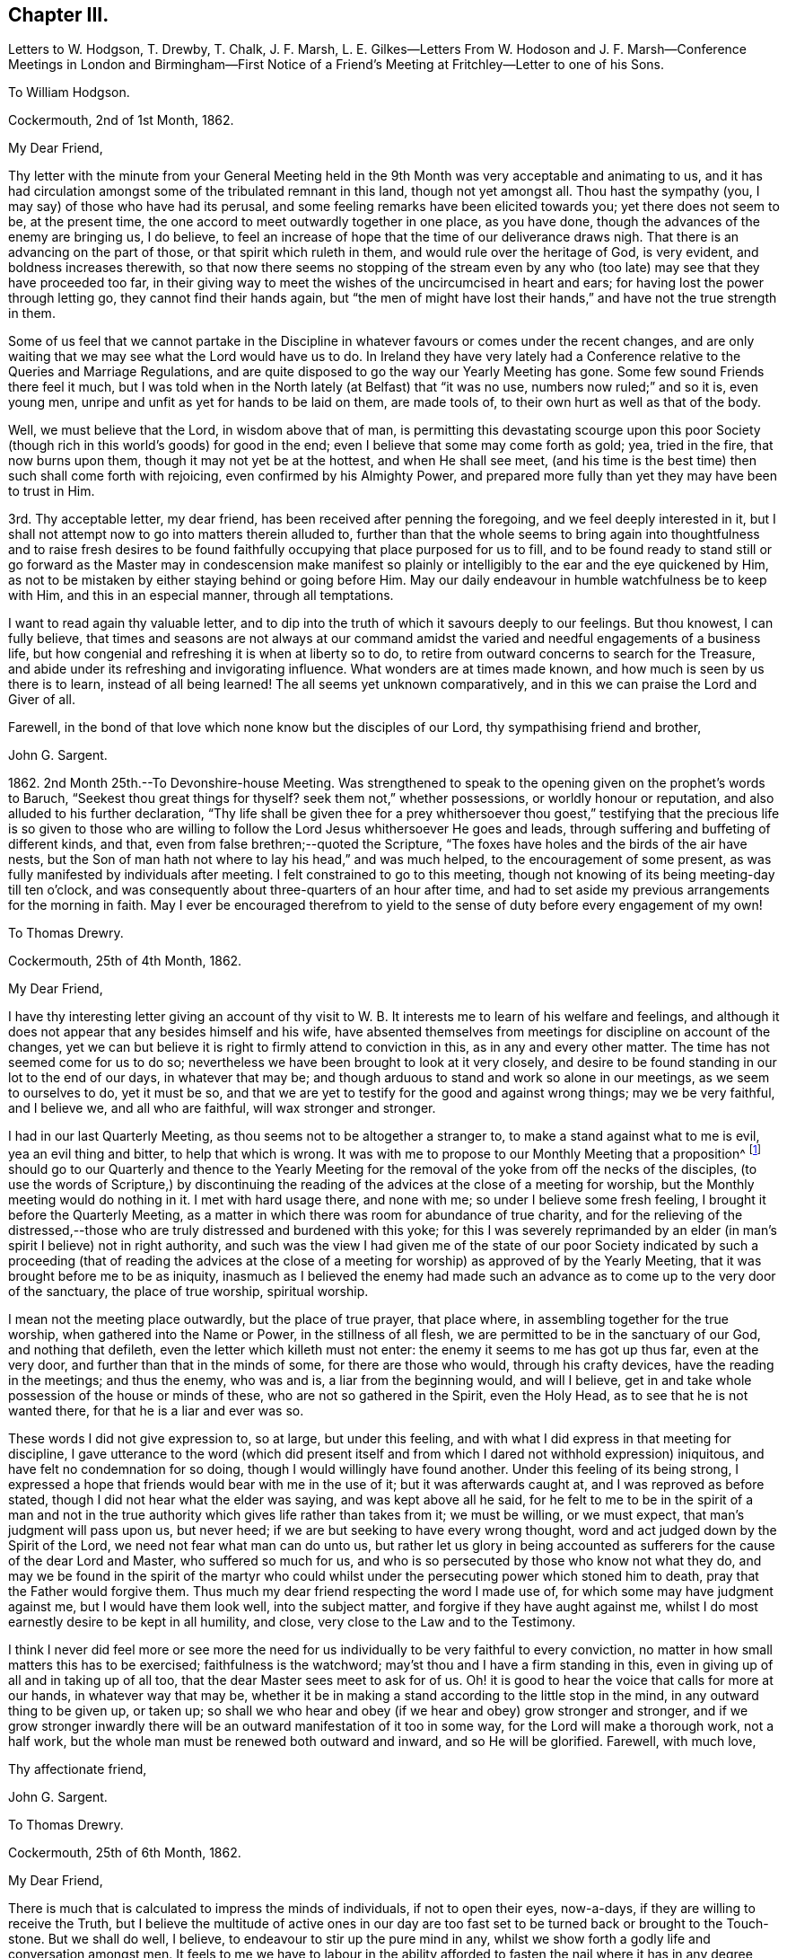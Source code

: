 == Chapter III.

Letters to W. Hodgson, T. Drewby, T. Chalk, J. F. Marsh,
L+++.+++ E. Gilkes--Letters From W. Hodoson and J. F. Marsh--Conference
Meetings in London and Birmingham--First Notice of a Friend`'s
Meeting at Fritchley--Letter to one of his Sons.

To William Hodgson.

Cockermouth, 2nd of 1st Month, 1862.

My Dear Friend,

Thy letter with the minute from your General Meeting held
in the 9th Month was very acceptable and animating to us,
and it has had circulation amongst some of the tribulated remnant in this land,
though not yet amongst all.
Thou hast the sympathy (you, I may say) of those who have had its perusal,
and some feeling remarks have been elicited towards you; yet there does not seem to be,
at the present time, the one accord to meet outwardly together in one place,
as you have done, though the advances of the enemy are bringing us, I do believe,
to feel an increase of hope that the time of our deliverance draws nigh.
That there is an advancing on the part of those, or that spirit which ruleth in them,
and would rule over the heritage of God, is very evident,
and boldness increases therewith,
so that now there seems no stopping of the stream even by any who
(too late) may see that they have proceeded too far,
in their giving way to meet the wishes of the uncircumcised in heart and ears;
for having lost the power through letting go, they cannot find their hands again,
but "`the men of might have lost their hands,`" and have not the true strength in them.

Some of us feel that we cannot partake in the Discipline
in whatever favours or comes under the recent changes,
and are only waiting that we may see what the Lord would have us to do.
In Ireland they have very lately had a Conference
relative to the Queries and Marriage Regulations,
and are quite disposed to go the way our Yearly Meeting has gone.
Some few sound Friends there feel it much,
but I was told when in the North lately (at Belfast) that "`it was no use,
numbers now ruled;`" and so it is, even young men,
unripe and unfit as yet for hands to be laid on them, are made tools of,
to their own hurt as well as that of the body.

Well, we must believe that the Lord, in wisdom above that of man,
is permitting this devastating scourge upon this poor Society
(though rich in this world`'s goods) for good in the end;
even I believe that some may come forth as gold; yea, tried in the fire,
that now burns upon them, though it may not yet be at the hottest,
and when He shall see meet,
(and his time is the best time) then such shall come forth with rejoicing,
even confirmed by his Almighty Power,
and prepared more fully than yet they may have been to trust in Him.

3rd. Thy acceptable letter, my dear friend,
has been received after penning the foregoing, and we feel deeply interested in it,
but I shall not attempt now to go into matters therein alluded to,
further than that the whole seems to bring again into thoughtfulness and to raise fresh
desires to be found faithfully occupying that place purposed for us to fill,
and to be found ready to stand still or go forward as the Master may in condescension
make manifest so plainly or intelligibly to the ear and the eye quickened by Him,
as not to be mistaken by either staying behind or going before Him.
May our daily endeavour in humble watchfulness be to keep with Him,
and this in an especial manner, through all temptations.

I want to read again thy valuable letter,
and to dip into the truth of which it savours deeply to our feelings.
But thou knowest, I can fully believe,
that times and seasons are not always at our command amidst
the varied and needful engagements of a business life,
but how congenial and refreshing it is when at liberty so to do,
to retire from outward concerns to search for the Treasure,
and abide under its refreshing and invigorating influence.
What wonders are at times made known, and how much is seen by us there is to learn,
instead of all being learned!
The all seems yet unknown comparatively,
and in this we can praise the Lord and Giver of all.

Farewell, in the bond of that love which none know but the disciples of our Lord,
thy sympathising friend and brother,

John G. Sargent.

1862+++.+++ 2nd Month 25th.--To Devonshire-house Meeting.
Was strengthened to speak to the opening given on the prophet`'s words to Baruch,
"`Seekest thou great things for thyself?
seek them not,`" whether possessions, or worldly honour or reputation,
and also alluded to his further declaration,
"`Thy life shall be given thee for a prey whithersoever thou goest,`"
testifying that the precious life is so given to those who are
willing to follow the Lord Jesus whithersoever He goes and leads,
through suffering and buffeting of different kinds, and that,
even from false brethren;--quoted the Scripture,
"`The foxes have holes and the birds of the air have nests,
but the Son of man hath not where to lay his head,`" and was much helped,
to the encouragement of some present,
as was fully manifested by individuals after meeting.
I felt constrained to go to this meeting,
though not knowing of its being meeting-day till ten o`'clock,
and was consequently about three-quarters of an hour after time,
and had to set aside my previous arrangements for the morning in faith.
May I ever be encouraged therefrom to yield to the
sense of duty before every engagement of my own!

To Thomas Drewry.

Cockermouth, 25th of 4th Month, 1862.

My Dear Friend,

I have thy interesting letter giving an account of thy visit
to W. B. It interests me to learn of his welfare and feelings,
and although it does not appear that any besides himself and his wife,
have absented themselves from meetings for discipline on account of the changes,
yet we can but believe it is right to firmly attend to conviction in this,
as in any and every other matter.
The time has not seemed come for us to do so;
nevertheless we have been brought to look at it very closely,
and desire to be found standing in our lot to the end of our days,
in whatever that may be; and though arduous to stand and work so alone in our meetings,
as we seem to ourselves to do, yet it must be so,
and that we are yet to testify for the good and against wrong things;
may we be very faithful, and I believe we, and all who are faithful,
will wax stronger and stronger.

I had in our last Quarterly Meeting, as thou seems not to be altogether a stranger to,
to make a stand against what to me is evil, yea an evil thing and bitter,
to help that which is wrong.
It was with me to propose to our Monthly Meeting that a proposition^
footnote:[This is a mode prescribed by the discipline of
the Society to initiate and promote alterations in the rules,
to establish new rules or other desirable changes,
which when proposed to and adopted by a Monthly and afterwards by a Quarterly
Meeting are brought in due course before the Society`'s Annual Meeting,
to be considered and accepted, rejected or modified as the case may be.]
should go to our Quarterly and thence to the Yearly Meeting for
the removal of the yoke from off the necks of the disciples,
(to use the words of Scripture,) by discontinuing the reading
of the advices at the close of a meeting for worship,
but the Monthly meeting would do nothing in it.
I met with hard usage there, and none with me; so under I believe some fresh feeling,
I brought it before the Quarterly Meeting,
as a matter in which there was room for abundance of true charity,
and for the relieving of the distressed,--those who
are truly distressed and burdened with this yoke;
for this I was severely reprimanded by an elder (in
man`'s spirit I believe) not in right authority,
and such was the view I had given me of the state of our poor Society
indicated by such a proceeding (that of reading the advices at the close
of a meeting for worship) as approved of by the Yearly Meeting,
that it was brought before me to be as iniquity,
inasmuch as I believed the enemy had made such an
advance as to come up to the very door of the sanctuary,
the place of true worship, spiritual worship.

I mean not the meeting place outwardly, but the place of true prayer, that place where,
in assembling together for the true worship, when gathered into the Name or Power,
in the stillness of all flesh, we are permitted to be in the sanctuary of our God,
and nothing that defileth, even the letter which killeth must not enter:
the enemy it seems to me has got up thus far, even at the very door,
and further than that in the minds of some, for there are those who would,
through his crafty devices, have the reading in the meetings; and thus the enemy,
who was and is, a liar from the beginning would, and will I believe,
get in and take whole possession of the house or minds of these,
who are not so gathered in the Spirit, even the Holy Head,
as to see that he is not wanted there, for that he is a liar and ever was so.

These words I did not give expression to, so at large, but under this feeling,
and with what I did express in that meeting for discipline,
I gave utterance to the word (which did present itself and
from which I dared not withhold expression) iniquitous,
and have felt no condemnation for so doing, though I would willingly have found another.
Under this feeling of its being strong,
I expressed a hope that friends would bear with me in the use of it;
but it was afterwards caught at, and I was reproved as before stated,
though I did not hear what the elder was saying, and was kept above all he said,
for he felt to me to be in the spirit of a man and not in the true
authority which gives life rather than takes from it;
we must be willing, or we must expect, that man`'s judgment will pass upon us,
but never heed; if we are but seeking to have every wrong thought,
word and act judged down by the Spirit of the Lord,
we need not fear what man can do unto us,
but rather let us glory in being accounted as sufferers
for the cause of the dear Lord and Master,
who suffered so much for us, and who is so persecuted by those who know not what they do,
and may we be found in the spirit of the martyr who could
whilst under the persecuting power which stoned him to death,
pray that the Father would forgive them.
Thus much my dear friend respecting the word I made use of,
for which some may have judgment against me, but I would have them look well,
into the subject matter, and forgive if they have aught against me,
whilst I do most earnestly desire to be kept in all humility, and close,
very close to the Law and to the Testimony.

I think I never did feel more or see more the need for us
individually to be very faithful to every conviction,
no matter in how small matters this has to be exercised; faithfulness is the watchword;
may`'st thou and I have a firm standing in this,
even in giving up of all and in taking up of all too,
that the dear Master sees meet to ask for of us.
Oh! it is good to hear the voice that calls for more at our hands,
in whatever way that may be,
whether it be in making a stand according to the little stop in the mind,
in any outward thing to be given up, or taken up;
so shall we who hear and obey (if we hear and obey) grow stronger and stronger,
and if we grow stronger inwardly there will be an
outward manifestation of it too in some way,
for the Lord will make a thorough work, not a half work,
but the whole man must be renewed both outward and inward, and so He will be glorified.
Farewell, with much love,

Thy affectionate friend,

John G. Sargent.

To Thomas Drewry.

Cockermouth, 25th of 6th Month, 1862.

My Dear Friend,

There is much that is calculated to impress the minds of individuals,
if not to open their eyes, now-a-days, if they are willing to receive the Truth,
but I believe the multitude of active ones in our day are
too fast set to be turned back or brought to the Touch-stone.
But we shall do well, I believe, to endeavour to stir up the pure mind in any,
whilst we show forth a godly life and conversation amongst men.
It feels to me we have to labour in the ability afforded to fasten
the nail where it has in any degree been driven by the great Master;
then on the other hand,
it seems as though the flood would devour the good that is stirring in those tender
minds who would come over to the unchangeable Truth as the Friend holds it.
But we must, I believe,
be willing to leave the issue to Him who hath all power in Heaven and on earth.

I have been thinking and feeling about my post of agent to the
Philadelphia Friend which gives uneasiness (the paper) to some.
I would not in the least degree put a stumbling block in the way
of my brethren or those whose hands I desire to strengthen.
A trying time at our Quarterly Meeting yesterday.
The tabular statement of statistics it appears, is to be an annual production,
with which I have no unity.
These are the fruits of the natural will in my view,
not productive of good or life in our meetings,
and take the place of higher matter which,
owing to their not more fully coming unto or under the Power, is so much excluded,
and our meetings become tedious, and they find they must hurry through the business,
and thus we depart from the substance to the shadow.

I am thy affectionate friend,

John G. Sargent.

From W. Hodgson.

Philadelphia, 18th of 8th Month, 1862.

My Dear Friend,

In Ohio the state of things among those who have been esteemed as sound Friends,
is indeed sorrowful.
Through remaining mixed up with this dreadful fascination of the Middle Party there,
many seem to have overstayed the right time,
and now appear to be losing their strength rapidly;
so that we fear the number of those who may escape
with their lives in that part of the heritage,
may eventually be only as the gleaning of the grapes when the vintage is done.
It is sad to think of and mournful indeed to contemplate where many may be led to,
if they are not mercifully favoured to be snatched
as from the devouring fire before it be too late.

I greatly fear that some with you are in a similar danger from similar causes,
even from a fear of the consequences (in the view of poor finite
man) in a faithful discharge of duty in this day of great defection.
I begin to fear whether even any remnant of a gathered church
will be preserved amongst you on the ancient foundation,
for a time at least;
though I still believe the Lord will have a people even in that
land where He brought out our forefathers in the beginning,
to hold up his pure standard of truth and righteousness.
But it may be from the highways and hedges,
for the unfaithfulness of the children of his people.

Let me encourage thee, my dear brother,
not to flinch from a due discharge of what thou may`'st feel in the Light,
which never deceives, to be truly laid upon thee of the Lord.
For great will be the reward of those who will stand firm and upright in this evil day,
honestly concerned to do what the Master requires of them,
for the continued upholding of his pure standard before the nations,
and for the exposure of the specious attempts to
pervert the way of his unchangeable Truth.
Great is the necessity for those who have been enlightened
to see these things in their true light,
to stand faithful in their allotment,
not swerving in any degree to the right hand or to the left, from fear of,
or hope of favor from man,
but looking to the great Master alone for the renewal of strength and
ability to walk in the tribulated path which he may point out in his wisdom

The state of things in the nominal Society in your land, as in ours, is indeed awful;
and very serious will be the result to those,
who for the sake of ease or any other earthly consideration,
are willing to connive at it, and be mixed up with it,
I am at the same time well aware that it is needful for
you to know the putting forth of the Shepherd of Israel,
so that when you shall go forth,
you may sensibly know Him to go before you and sustain you.
What I am anxious for however,
is that none may be stayed by reasonings with flesh and blood, as some, nay many,
in this land have been to their great hindrance and hurt,
if not to the lasting blinding of their eyes to the way of peace and safety.

May we all seek to know more and more of obedience
to the smallest requirings of Him who is the Way,
the Truth, and the Life.

Thy friend and brother,

William Hodgson.

To T. Chalk

Cockermouth, 12th of 9th Month, 1862.

Dear Uncle,

The visiting of this and other parts, by Committees appointed by the Yearly Meeting,
we feel to be at this time a very serious undertaking,
attaching no light responsibility to those that have appointed,
as well as to those thus moving about under the appointments;
and in the consideration of so important a step the query arises in my mind,
"`By whom shall Jacob arise, for he is small?`"
Surely by no other can it be but by the mighty power of God, and truly we do know that,
however small and despised in this day of extolling of the intellect, and of much doing,
+++[+++the true Seed may be], the God of Jacob is able of the stones even,
of this or any other people, to raise up children unto Abraham.

And how does my soul desire that He may be pleased to confound the wisdom
of the wise and to bring to nought the things which are,
(in their sight) and that his name or power may alone be exalted!
But alas! how far off this does appear,
inasmuch as weakness instead of strength does so prevail--and
the people will have it so--even the multitude of counsellors,
from whom we ought to expect and look for better things--surely such cannot profit
the people if they have weakened themselves by thus lowering the standard;
until at least, they humble themselves and show to the people that they have erred;
then they may be able, by faithfully abiding under the chastisement of repentance,
as they strengthen themselves in the God of Jacob, to say,
"`Come up hither and come to us, and we will do you good.`"

But this state, if I mistake not in my feeling, has yet to be arrived at,
and therefore I would say,
no committees should have come forth at the present time from the Yearly Meeting,
for the reason that it is not in qualification for such a work.
Would that it were otherwise! that those appointed were prepared to say where they go,
we have erred, having departed from Him who was our Strength and our Lawgiver;
then we and others of the little ones who tremble for the Ark,
would hail the coming of such amongst us;
but under present circumstances and the existence of the wide-spreading evil,
we cannot,--but are pained (inwardly) at the sound of your footsteps.
This is my feeling as regards the Committee,
not applicable as regards thy and Aunt`'s visit to us,
whom we shall be pleased to see socially.

I remain, with our united love, thy affectionate nephew,

John G. Sargent.

9th Month 29th.--I left home on my way south for Chesterfield.

10th Month 1st.--Went with W. Bingham to the Monthly Meeting at Furnace;
was strengthened to say that "`the Lord`'s hand is not shortened that it cannot save,
nor his ear grown heavy that it cannot hear,`" and that
"`a double-minded man is unstable in all his ways.`"

17th.--In London.
This day was held a meeting,
by appointment of Friends who are feeling the backslidden state of our Society
from the ancient ways--the way of the Truth--the good old testimonies for Truth,
yet ever new,--being let fall by very many amongst us,
and "`Who is sufficient for these things?`"
The Lord alone can be our helper.

Seventeen met at Joseph Armfield`'s,
and endeavouring to turn our tribulated minds and spirits unto the Lord,
we were favoured together, I believe, with His owning Presence.
For years past it had much rested with me and others also,
that it would be well for Friends feeling the state of things
amongst us--the oppression of the wrong spirit at work,
to meet together and seek for best help to be strengthened
together in the good and right way of the Lord,
and for a little of the true confirming together which is by his Holy Spirit,
and that we might have a Conference together upon that which so affects our life,
and by reason of which we go greatly bowed down, some of us.

This we had, and were refreshed and animated together I believe,
to hold on our way in the unchangeable and ever blessed
Truth--minding the pointings of Truth,
and to be always faithful in meetings for Discipline
to testify for the Truth and against error,
as ability may be afforded us, in no way compromising with unsoundness.
We parted after two sittings, the first being a meeting for worship, with the prospect,
if so permitted, of meeting again early in the third month of next year.

To William Hodgson.

Cockermouth, 13th of 11th Month, 1862.

My Dear Friend,

Thy letter has been received, and as usual thy hand-writing is always acceptable,
conveying, as thy letters do, so much that is refreshing and confirming in the life,
that precious life which is substance.
We want substance out of the Heavenly Treasury.
My dear wife wrote to thee rather lately and informed
thee of our meeting in London on the 17th ult.,
brought together, I do verily trust, in more than man`'s appointment,
by Him who cares for his sheep and regards their sighs and groans
under their bondage and their desires to be found by Him serving
Him only who is worthy forever to be exalted above all.
There are many strange gods in our day,
many graven images unto which men are found to bow down themselves,
in worshipping them and regarding them as God,
and we that see and know these things are borne down in great measure under them,
nevertheless we cry, Lord save us, spare thy people; and, glory to God,
we can sometimes look up and bless His holy name.

With regard to the manner of calling this meeting,
our friends Daniel Pickard and Thomas Drewry came together
to us about the time of our last Quarterly Meeting.
It was when under our roof that the matter of Friends meeting together
according to my previous concern a few years back was brought before us,
and we concurred that it would be well for Friends to meet,
such as might feel drawn to such a meeting,
and we ventured to look forwards to some time in this month,
to be looked further at after I had seen W. B.,
and it was with me to see him by the way of my business journey then happening South.
This friend has discontinued attending meetings for discipline.
Accordingly I went direct to his house,
and my mind was much turned to the holding of such a meeting,
but we fixed no time together.

W+++.+++ B. told me if I would write to him on my way homewards
through London he would meet me there.
When in London and talking over the subject with Joseph Armfield,
we both thought it would be best for such a meeting
to be held in London rather than elsewhere,
for the first meeting, and there seemed to be strength enough with us to look to a day,
the 17th of last month, when I thought I could look to being again in London,
so left it with him to write to Friends and suggest the thing,
and to bring it about if way opened for it;
and on my return to London from France on the 16th,
I found arrangements were made for the meeting next morning at
eleven o`'clock at Joseph`'s and we sat down seventeen in number;
there would have been more it seemed had it not been for a misunderstanding
that women friends were not expected to attend.
Perhaps T. Drewry will have given thee an account of the meeting.
We met at eleven, and sat perhaps two hours and a half,
and afterwards entered a little into one or two matters but found
it best to adjourn and met again at 3.30 p.m. I think it was nearly
seven o`'clock before we separated as a Conference.

The subject of attending meetings for discipline as now constituted came first
before us and it seemed the prevailing view that it would be best to attend them.
My own had been the contrary,
but the hope of our assembling from time to time in the capacity then met,
led to look at it hopefully that if right to absent ourselves
from such the way would be made clear to us.
It was seen that we could not uncompromisingly accept of
the appointment of representative to any of the meetings,
and that it would require watchfulness in the meetings how we took any part,
but that whilst attending we must look to our duty as may be manifested at the time,
whether it be to testify for the truth or against error.

The retrospect remains peacefully on my mind,
and with such as I have had communication with since,
and I do trust we may be strengthened as to the future and
enabled clearly to distinguish between thing and thing.
I notice the desire thou feelest that we may be strengthened
before it is too late to do the work of our day,
according to the Divine will; this is truly our desire, and that nothing may hinder us,
neither the fear of man nor any other hindering thing,
for many are the snares set for man`'s detention from the full work designed,
as well as sometimes to forward his overstepping the mark,
and for this perhaps the snare is as great as the other.

The desire, my dear brother,
whilst writing opens afresh in my heart that we may ever
be found walking together and worthy to walk with the Lamb,
for truly my heart feels very near thee, as it were in the closest of bonds,
feeling that thou hast chosen the Lord for thy portion
and I do desire ever to be found doing the same.
I trust that in the important matter which has just lately been
entered upon (I refer to our meeting on the 17th ult,) the step
has been taken when the way opened rightly for it.

If we have but moved with the Light of the glorious day, all is well so far;
and now it remains that there be no standing still,
but that as the Light moves we also move, and as the cloud rests, we also rest.
May this be our favoured portion of experience.
It is not for ourselves only that we desire an establishment in the Truth,
but that our dear children also may after us have to look back
upon our paths and see that the God of Israel was with us,
and that they may, by the blessing upon our examples,
be increasingly willing to tread in our steps.

Thy sympathising friend and brother,

J+++.+++ G. Sargent.

From J. F. Marsh.

Croydon, 3rd of 11th Month, 1862.

My Beloved Friend,

Although in taking the pen it may not be needful to write much,
yet feeling thee brought near in affectionate remembrance
I may perhaps venture on a little,
and whilst thinking on thee, my precious friend and brother,
I am reminded of that sweet portion in Ps. 24,
"`who shall ascend into the hill of the Lord?
or who shall stand in his holy place?
He that hath clean hands and a pure heart;
who hath not lifted up his soul unto vanity,`" etc., and again in Ps. 15,
is described a citizen of Zion, "`Lord who shall abide in thy tabernacle?
who shall dwell in thy holy hill?
He that walketh uprightly, and worketh righteousness,
and speaketh the truth in his heart,`" etc.
And how precious are those words of our dear Redeemer,
"`Blessed are the pure in heart for they shall see God!`"

Well, in thus quoting it may be seen that I am writing to one who knows and feels the truth,
that "`without holiness no man shall see the Lord,`" to one whose
heart has been sweetly visited by the Day-spring from on high,
and in the day of the Lord`'s power sought to be dedicated to his work and service,
yea a willingness having been wrought to follow on to know
him in all the ways of his leadings and requirings,
and in proportion as obedience has kept pace with knowledge,
peace in thy soul has been as a river, realizing in thy experience that Scripture,
"`Then shall we know if we follow on to know the Lord;
his going forth is prepared as the morning; and he shall come unto us as the rain,
as the latter and former rain unto the earth.`"

Yes, hast thou not known my brother, His going, putting and leading forth,
prepared for thee as the morning, and his coming again and again unto thee,
cheering thy soul with the sweet incomes of his love and peace,
as the latter and the former rain unto the earth?
Has not the dew of heavenly good often rested on thy spirit,
as an evidence of thy faithfulness being accepted by Him whom thy soul desires to serve,
affording thee the occasion to say, "`The right hand of the Lord doeth valiantly;
the right hand of the Lord is exalted; the right hand of the Lord doeth valiantly.`"
Then "`be strong and of good courage,`" strong in the Lord and in the power of his might

Very affectionately thy friend and brother,

John F. Marsh.

To John F. Marsh.

Cockermouth, 29th of 11th Month, 1862.

My Precious Friend And Brother,

I have felt gladdened with thy comforting letter of the third of this month,
and my mind has from time to time since turned towards thee,
with a view to sending thee if but a few lines, such as I might be enabled in reply.
The passages of Scripture, my dear friend,
which thou hast brought before me depict a pure state, a heavenly state,
that which is indeed worthy of our pressing after,
and endeavouring with holy ability to be found in.
What a favour to be found dwelling in righteousness, in the Lord our righteousness,
subject to all his laws which are written in the heart of the believer,
for it is the Lord`'s good will to keep them there; his Law is in their heart,
"`none of their steps shall slide;`" this truly must belong to the practical believer,
whilst nevertheless we do admit that He bestoweth of this Law upon all,
that they may grow up therein and thereby, and that it may increase within them,
through becoming subjects of his kingdom, through faith, in the true obedience thereof.

Ah! we do indeed know of the Lord`'s goodness, of His great mercy,
and that his compassion fails not;
how gently He has led us along! requiring no more of us than He
is both able and willing to give us the needful ability to perform
and herein we can bless and adore his holy Name,
for "`He giveth power to the weak and to them that have no might`" of their own,
"`He increaseth strength.`"
To the obedient soul,
truly does peace flow abundantly and the heart does know what it is to sing for joy.

I remain thy very affectionate friend,

John G. Sargent.

1863+++.+++ 3rd Month 5th.--Met as appointed at Leeds.
We were I trust helped together.
Eighteen in number in our first sitting, which was a meeting for worship.
We separated in peace, after holding two sittings in addition to that for worship.
Read over the old Queries of 1802, and we spoke to them as matter was furnished,
I trust I can say.

To Louisa E. Gilkes.

Cockermouth, 19th of 4th Month, 1863.

My Beloved Friend,

Words as thou knowest, are not always needed,
yet we sometimes feel that it is best not to withhold them,
whether they be words of encouragement or sympathy, and sometimes it may be of reproof.
On this occasion I feel best satisfied to offer my mite of tender
sympathy to thee as to a beloved sister in the Lord,
whom her Lord has seen meet to deprive of her nearest and dearest tie upon earth,
in infinite wisdom and mercy no doubt; for in all his ways is wisdom unfathomable by man,
and mercy,
the depth of which is only known as we are dipped by Himself into the water of purification,
and refined by the Spirit and power of regeneration.
Yes, I feel I can offer thee the hand of sympathy as that of a brother who has also
known somewhat of the chastening of the Lord though not sufficiently yet;
it does often appear for the fully humbling and breaking down of everything,
so as to render the clay unmixed and entirely fit for the moulding
of the Potter into such a vessel as He would have me to be.

Well, dear Louisa,
thou hast those who can and do sympathise with thee in this time of sore
trial--but though thou knowest not what (to the full) thy Lord doeth,
perhaps it may be said to thee,
"`thou shalt know hereafter,`" so bless the Lord in this his dispensation,
and he will have respect unto his handmaid,
and cause "`the solitary places to blossom as the rose,`" and thy
faith to be increased to the rejoicing of the soul in Him,
who is the Beloved of all that love Him.
I have ever held, since our first acquaintance (I believe I can truly say),
dear Gilbert in affectionate nearness, as a brother in the warfare,
and not the less so because we have not met much or corresponded of late.

And now may we who survive, continue our warfare, first of all daily in ourselves,
against an unwearied adversary, and next,
in the world to the subduing of the Lord`'s enemies in the power of his might;
then when our time comes we shall be prepared to say as said the Apostle,
"`I have fought a good fight, I have finished my course, I have kept the faith:
henceforth there is laid up for me a crown of righteousness, which the Lord,
the righteous Judge, shall give me at that day: and not to me only,
but unto all them also that love his appearing.`"

Believe me affectionately,

Thy friend and brother,

John G. Sargent.

To Thomas Drewry.

Dublin, 30th of 4th Month, 1863.

My Dear Friend,

I am not surprised at the impressions left after
our last meeting having grown fainter in thy mind.
We have to pant sometimes after a renewal of heavenly blessings and favours;
we must not expect them, any more than the manna kept too long,
always to abide in their freshness I apprehend.
How many lessons we have need of sometimes to remind us or arouse us to faithfulness!
This in respect to thy omission referred to by thee at your
Quarterly Meeting which caused thee some uneasiness afterwards.
Whilst at the same time I apprehend that some of that which comes
before us previous to so meeting may be taken from us,
as I have sometimes known with regard to openings which may have presented in meetings
which it might seem probable would have to be offered in the line of ministry.
But where there is uneasiness felt afterwards for an omission,
may we not believe that there ought to have been a giving up.

I am attending this Yearly Meeting believing that a small pointing thereto would,
if joined in with, yield peace.
In the two large meetings on First-day and yesterday, I was strengthened to stand,
which yielded peace afterwards.
Much has not felt required of me in meetings for discipline.
J+++.+++ Thorp and several other friends are here.
J+++.+++ T. has said much about intellect in one of the
sittings for discipline as well as in one for Worship,
and much about Scripture reading.
He hoped reading the Scripture in meetings for Worship would not yet be brought about,
or to that effect,
but he was not sure but they might be read on First-day
afternoons by getting together for that purpose,
where no meetings are held in the afternoons.

This I looked upon would be if brought about, in that respect, a beginning of sorrow.
These words presented to my mind,
and I felt best satisfied (this was whilst the state of Society was under consideration)
to say that I believed there was danger of making the Scriptures an idol,
and I hoped the reading the Scriptures would not
become a substitute for meetings for Worship.
This is the only time in these meetings that I have opened my mouth.
Great discouragement sometimes stares us in the face,
viewing what our Society now is... I had an opportunity with J.
Thorpe at the dinner table of opening my mind in the company,
way being made for it,
on the subject he brought forward in one of the sittings relating to the
introduction of the Scriptures when no afternoon meetings are held;
this I feel thankful for, as I wished to throw it off and relieve my mind.
I hoped he would recall it, which however he does not incline to do,
and thought if we had more opportunity together I might see differently.

We must be faithful and make use of any thing that
is really given us by the Father of mercies,
not hiding the candle under a bushel or under a bed,
but as prompted by Him make use of the talent or talents bestowed,
that it may turn to His praise who gave it; what an honour moreover it feels,
in any degree, to have to advocate the precious Truth in its simplicity and fulness.

I remain thy true friend,

John G. Sargent.

To William Hodgson.

Cockermouth, 17th of 5th Month, 1863.

My Dear Friend,

I have diverged from responding to the first part of thy letter,
in which thou alludest to thy own ill state of health;
thou hast been the subject of my thoughts wishing
to know how it might be faring with thee,
and I am pleased to know of thy feeling better, and hope,
if consistent with the Divine will,
that thou may`'st know an increase of bodily strength
together with times of rejoicing in thy inward man,
at the sunbeams of the everlasting Life coming in,
when the whole being can humbly rejoice and bless the Saviour.
All His ways are right, as we are sometimes enabled in our experience to testify,
and what a favour it is, to know this for ourselves!
But what searchings of heart does this knowledge sometimes bring into (a part
of the wonderful plan of redemption) to see what stands in our way,
or what there may be of the old man that has yet to be slain in us,
before the great work (though not too great for his wonder-working
power) be accomplished according to his purity,
reflecting itself thoroughly and perfectly in us to the honour and praise of His Name.

Well, my dear friend, we seem both of us to have been under (as I apprehend) discipline,
and I believe it is thy and my desire that the work be thoroughly accomplished,
that we may be vessels entirely fit for His use,
whether he be pleased to make use of us or not.
Some are for use, others he calls away.
Now to allude to our last little gathering at Leeds.
We met eighteen in number at the first sitting for worship; a dear,
tried woman Friend came from Croydon, accompanied by Luisa E. Gilkes,
under a feeling of duty,
and glad we were to have her company Richard Hall (an elder) from our quarter,
was also with us; he was the only member of the Select Meeting there,
but we have the company of two overseers of Leeds meeting,
who (one in particular) expressed much satisfaction at being with us, in much brokenness,
and hoped these meetings would be continued.
We felt it to be a favoured time (we trustfully believe
it was so.) In the afternoon it seemed well to read over,
and pause thereon for expressions if called for,
or reference in connection with changes that may have taken place,
the Queries as they stand in our book of discipline of the edition previous to 1834.

This called forth remarks which it seemed well to bring forward,
and Friends were encouraged to faithfulness in occupying with their gifts,
and to watchfulness in meetings for discipline, which they attend,
as to receiving appointments,
attending to the pointings of Truth and testifying therefor,
as well as against that which is contrary thereto.
We have felt our meeting to be strengthening,
and enabling a little to the holding up of the head and
the hands in what feels to us to be a tribulated path.

The subject of continuing to attend meetings for
discipline was again brought forward in this meeting,
and very fully and feelingly entered into, when it was the united judgment,
with the exception of one dear friend,
that the time was not come to absent ourselves therefrom.
I fully unite with thee,
that if your or our allotment is of the Lord`'s ordering and appointment,
we must not murmur at the smallness of our numbers for a time,
whether in actual separation or still mingling with those
who do not see with us but look upon us as wrong;
and let us, as thou remarks,
"`encourage a hope that in his own time He will yet
favour Zion and satisfy her poor with bread.`"
Thine seems a trying and proving position,
and no marvel that they (the committee) could not bear the Light striking at them,
and that they were glad to get away.

Our Yearly Meeting is now about commencing, I had not thought of being there,
but believe I must in a few days go up to it from (unexpectedly) feeling if it continues,
and desiring to be in my right place,
and then to occupy with whatever may be bestowed for the occasion.
But how few we are now who see (or act) alike;
it is hard work and like working against hope,
but if we are any of us enabled for any (the least) service, may we be found faithful.

I remain thy affectionate and sympathising friend,

John G. Sargent.

5th Month 22nd.--I reached London ready for attending
the second week of the Yearly Meeting.
Was much helped from day to day and favoured to obtain relief of mind in various sittings,
so that I felt the reward of peace.
The manner of transacting the discipline I believe to be more in that which is superficial
and less in the Life than it was two years back--very rapidly going through it,
having a Clerk at the table who wants depth.

At the close of the meeting a small company of Friends met at Joseph
Armfield`'s to seek together for Divine strength--those who are
bowed down with a sense of the state of our once favoured Society,
for the encouragement of one another, if so it might be,
and to see one another face to face.
In this opportunity favour was granted us in a feeling that the Master was with us.

To Thomas Drewry.

Cockermouth, 2nd of 9th Month, 1863.

My Dear Friend,

Truly we must look unto the Head, and not lean one upon another,
and this will apply to our daily walk,
minding the monitions and leadings of his Holy Spirit dependent thereon,
and upon the crumbs even which fall from time to time from his table of living provision,
of which there is enough and to spare for all his dependent little ones,
wherever scattered the world over.
May I, and all of us, my dear friend,
become more and more alive to this necessary appendage to the Christian and the Quaker,
even simple, childlike dependence upon the Head, looking for the movings of his finger,
and then obeying.

With regard to these siftings, it is not more than we might expect,
and happy it is there are those who will bear the sifting and be purified,
purified through the operation--knowing that without
watchfulness and deep and close dwelling,
they themselves, we ourselves (if of this number) of the living and faithful,
shall also go away;
therefore it is my desire to encourage thee and to take fresh courage myself.
And let us keep very close, increasingly close, unto the Power which overcomes,
look to the Power,
the enemy will sometimes bring in the reasoning which stands not in the Power,
but which will if we abide not therein, leaven us also into itself,
looking out instead of within, even without in the activity of thought within ourselves.
This must not be, but the eye and the desire must be in the Head.

Thy affectionate friend,

John G. Sargent.

To W. Hodgson.

Fritchley, 3rd of 4th Month, 1864.

My Very Dear Friend,

For such I feel thee to be in the unchangeable Truth, a lover of it, and a defender of it.
My mind has not been indifferent to thy brotherly epistle,
which has refreshed and animated some of us, having been read by several.
A long cessation of correspondence has existed,
but varied circumstances it may be on both sides have caused it.
We have moved from Cockermouth to this place,
which is a village about ten miles from Derby.

It is a comfort to our minds to know of thy remarkable recovery and restoration,
comparatively, to health and strength.
That this may be continued to thee is the desire of our minds,
for truly such as are enabled to work in the Lord`'s
vineyard in upholding the good old way of Truth,
must be choice in their day and generation.
But some such are taken away in the prime (as we have cause to believe) of their day;
so the call is renewedly to bear this in mind, and to be diligent;
those whom the Lord of the harvest entrusts with a larger share than many,
of his precious jewels, for their occupying therewith.
And seeing he doth this because of their faithfulness,
it the more behooves them to renewed diligence and steadfast obedience

Thou may`'st well be brought into mourning on account of
the devastations of the enemy in this our native land,
"`the abomination of desolation standing where it
ought not,`" and this to a very great extent.
I trust there is a little band of testimony bearers left,
and of opposers to the work of the enemy (I would hope) according to their several abilities,
and the measure afforded, but these seem to be few indeed.
I trust we are some of us brought together at times,
and are brought to the acknowledgment that the Lord is indeed with us and amongst us;
and this does, I believe, apply to our late Meeting for worship and Conference following,
in which, throughout, we had to experience, more than at either time before,
of the overshadowing of the holy Wing.
We met at Manchester on the 2nd of this month, about twenty-six in number,
of which eight were women friends.
Our dear friend, Matilda Rickman,^
footnote:[This was the first Conference M. Rickman attended.
She was a much esteemed elder of Lewes and Chichester Monthly Meeting.
Gradually she was given to see whither the Society was drifting,
and was constrained to bear her testimony against its proceedings,
by a withdrawal therefrom,
feeling as she often expressed that "`whatsoever
is not of faith is sin`". She settled at Fritchley,
with her closely united friend, Louisa E. Gilkes in the year 1868,
and was a diligent attender of the meetings constituting that Monthly Meeting.
M+++.+++ R. died at Fritchley in the 2nd month, 1882, in the 83rd year of her age,
seven weeks after following the remains of her dear friend L. E. G. to the grave.]
was with us, with Louisa E. Gilkes.

At this Conference was brought in a document, preparing (we hope) for the press,
showing the sad declension, by way of the changes that have taken place,^
footnote:[This work was drawn up by Daniel Pickard, of Leeds,
and afterwards revised and adopted by the Friends attending the Conference Meetings.
It was published in London in 1864.
Its full title is, An expostulation on behalf of Truth,
against the Departures in Doctrine, Practice and Discipline,
in which the revised Queries,
Rules and Advices of London Yearly Meeting of Friends
are examined and Compared with former Editions.
Although this was a public indictment of London Yearly Meeting, showing from its acts,
by a large number of Extracts from the Queries, Rules and Advices,
its lapse from first principles, and was temperate in tone, being, as its name implies,
an expostulation, yet, it was never answered!]
the Yearly Meeting countenancing them by the alterations
and additions in the late revision of the Book of Discipline.
We think it is a valuable collection,
springing from the exercise of a brother amongst us,
others also viewing the desirability of a testimony of this sort.
Slow progress, or but little, I may acknowledge, appears as to these meetings,
or the work in them, but we have felt refreshed together in the Lord, I can, I believe,
truthfully say.
I have still to admit that all are not quite of the same mind with regard to
the attendance of the meetings for discipline under the present constitution.
There are some who are ready to discontinue their attendance of them,
whilst others think it is not right to do so,
or that good may yet be done in the attendance.

Since we have been here we have been holding our meetings at our own home,
but we think it will be best to open a meeting in the village,
or attend the meeting nearest to us, which is Furnace.
But this is about four miles off, and we are as many as twelve altogether,
and it is too far for us all to go, unless we had a commodious conveyance,
so that it appears more reasonable for us to sit down together here,
and it is more likely than not that others would meet with us if we had a public room.
I trust the right way will present before long for our acting therein.

How, my dear friend and brother in the Lord, how it would, I think,
rejoice my heart to come and shake thee by the hand, if in right ordering,
but whether this will ever be, is only known to the Lord,
who doth bring wonderful things to pass; however,
whether present or absent one from the other,
let those who humbly have to believe in times of His appearing that they are His servants,
let them at all times endeavour to keep on the armour of His righteousness,
which they verily do know,
though they may be compassed about with many difficulties by the way,
to be sufficient to bring forth to the honour of His ever excellent Name.

17th.--This has been laid by unfinished.
I now return to thee in mind, and may I not say in heart too,
for my soul longs after the good, and sometimes feels it,
that is partaken of by the brethren.
Since last writing we have attended the Monthly Meeting at Chesterfield.
A certificate of removal for us and family was brought to the meeting,
but deferred being notified in any way, it manifestly appeared by previous contemplation.
What will spring out of the matter I know not,
but not having been attending the particular meeting, except on very few occasions,
and sitting down at home,
I think the idea is that we are about to set up a separate meeting.

As to asking consent to open a meeting here,
we are not at the present time feeling easy so to do,
and thus show an allegiance to their authority,
that of the present back-slidden organization.
It may be the time is now come to arise and shake ourselves from the dust on our garments,
and come clean out from them,
as regards the attendance of more disciplinary meetings with them,
but I apprehend something will be required by way of testifying in this Quarterly Meeting,
where we are comparatively strangers, before we quite leave them.

I unite entirely with thee in the judgment that it is a delusion,
the waiting for something more glaring or more tangible than the
evidences we have already of the great and general departure (with
only few exceptions) from the principle we profess to hold,
and which has been held by all true Friends.
Thy remarks are good, my dear Friend,
with regard to standing aloof from many who still
retain a "`name to live,`" but who are gone,
as it were, into the shadow which declineth.
It is good, indeed,
to feel that we are at any time brought down into
that low valley where we can give up all,
as thou writest,
for his sake who has condescended to enlighten us in regard to his precious Truth,
and has called us to stand for his precious testimonies
in the midst of a crooked and backsliding generation.

With regard to the address issued by the so-called Meeting for Sufferings,
which thou alludest to, respecting the war,
how can anything they touch whilst in alienation from the true principle, be clean?
It must show itself; the fruit must be according to the tree,
though it wants sometimes the vision of the just to see it.
May we be afresh animated to strengthen the things that remain,
as regards our several particulars in this land,
and you by a steadfast adherence to that which has been shewn you in the light.
So may we be encouraged by your faithfulness,
and that cleanness may be in the camp of God, the whole camp, whether with you,
or with us, for the Truth is the same everywhere,
and the children of the Truth are the Lord`'s people,
however far divided as to the outward, by sea or land, and know one another in Spirit,
whensoever the Spirit brings them together,
and even the very countenance outward indicates to such that they are brethren,
and they walk together, for they are agreed;
and they testify that Truth is truth and no lie; and they love it,
because it maketh them like it, and it hath made them free, free indeed!`"

Choose the good and refuse the evil,`" are very significant words,
and how binding upon us all.
Choose the good in ourselves, choose the good in others, for He that planteth it is One,
whether in us or them.
"`Go thou and do likewise,`" this shews example is to be followed,
a measure of His good Spirit going before, within us,
which has to cleave to every appearance of good, coming from the same Spirit in others,
so that nothing that it can or may do outwardly will offend, for it must be of the same,
which is supremely good.
Thy account of the sufferers during this war has much interested us--a trial of faith,
as in days gone by.
To conclude, my dear friend, with thy words,
"`may we stand firmly for the Master and his pure Truth in our day and
generation,`" that so we may serve Him who is greater than all,
and yet condescends to appear in the least, and it recurs to mind in the least,
those who are least in their own eyes +++[+++He condescends to appear in such]
more than He can do (for there is not that room to enter) in those who are not
yet brought down into a state of nothingness as pertains to themselves.

In brotherly love I feel to be thy true friend,

John G. Sargent.

1864+++.+++ 9th month 18th.--Met the first time in the Cottage Meetinghouse at Fritchley.
A quiet favoured time, life springing up in the morning meeting.
In the afternoon not so lively.
A feeling of peace, and I trust thankfulness,
was the clothing of our minds at thus being provided with a comfortable Meetinghouse.

To William Hodgson.

Fritchley, 17th of 9th Month, 1864.

My Dear Friend,

Thy description of the state of those in New York Yearly Meeting is very comforting.
Their epistle to the remnant of Friends in England will find a response
in the hearts of the livingly concerned here to whom it may come.
I hope you have felt satisfaction in your late move of residence.
It feels a favour when, at any time, shown the way; in this the heart can rejoice.
There seems to be, as we advance on our pilgrimage through time,
fresh calls for faith and faithful walking, even in paths we have not before known;
in these an increase or greater measure of faith or trust must be our portion,
if we would grow in strength.
This has been called for in our late move to this part,
but I am more and more willing to believe that the Shepherd
of Israel is condescending to lead in the way,
and it may be that the good Hand is preparing us
to endure hardness as soldiers in his ranks.
May this be our favoured experience, even to know how to endure,
that we may be saved in the day of close proving;
for what is to come upon us we know not yet.
There is strife,
and striving in man`'s spirit which must eventually know a downfall or be brought thereunto,
under the powerful working of the wisdom of God.
May it be in the ordering of the Lord that this is come upon us,
that we are accounted as disturbers and disorderly walkers, because we cannot, yea,
dare not, go with the false current and bow to the decrees of the Yearly Meeting.

We had a comfortable little meeting on First-day--our first in the cottage,
which is a long room well adapted for the purpose.
Two stranger members with us, and a third who was visiting us previously.
It is a favour indeed to be permitted to feel that we are owned together,
amidst conflict as regards some, on account of our setting up this meeting.
I may have named it before to thee,
that I have not felt free in my mind in the present state of the Society,
to ask permission of the disciplinary meeting,
though when the committee brought in their report to the Monthly Meeting,
after visiting us,
I told the friends of our prospect of holding our
meetings in another house laid out for the purpose.
May the heavenly wind blow all adverse currents away in due time.
It is well for us to have a proving why and wherefore we do as we do.
The Lord knows it is to maintain through all, our endeavouring at least,
to act for the Truth, and to walk unspotted before him.

I have omitted, I believe,
to inform thee we were highly favoured at the close of our
last Conference with the owning presence of the Master,
this in an eminent degree overshadowing with solemnity,--the Crown of all our meetings.
In this I believe thou wilt rejoice with us.
May we so walk as to know again and again, and not only when so assembled,
but at other times also, the banner of Truth lifted up,
and our Ebenezer to be exalted to the praise of Him
who is the Omnipotent Judge of all the earth.

I am thy friend and brother,

John G. Sargent.

To William Hodgson.

Fritchley, 26th of 11th Month, 1864.

My Dear Friend,

Thy acceptable letter was received with pleasure and comfort.
Since that time we have met in the same way as previously; this time in London.
We continue to feel that it is good for us so to do.
I think we were over thirty in number, and spiritual strength was, I believe, renewed.
But way does not yet open for much more decided stepping; some are very fearful,
if that is the right word.
I desire much that the unchangeable Truth,
which led our forefathers and still leads those who will be subject thereunto,
may be our strength, and bring forth judgment unto victory,
in all our proceedings for the cause of Truth,
and that the halt and the blind may be either led onward into safety,
or that the camp may be purged from all that unduly stay behind,
that thus we may be a willing people,
being led and governed by the true Leader and only safe Guide.

I handed in the Epistle from the Friends on your side the Atlantic,
addressed to the "`Remnant of Friends in England.`"
I had read it myself to comfort,
but the prevailing judgment of Friends at the meeting was, not to read it;
it being considered that there was no organized body to whom this appellation will apply,
way did not open to receive it.
There were nevertheless some who were quite prepared to appreciate it,
and it has been circulated among some who were not at the meeting,
and it is now in circulation.
It may be well also to add that satisfaction has been expressed with the reading of it.

John G. Sargent,

To Thomas Drewry.

Fritchley, 28th of 12th Month, 1864.

My Dear Friend,

It feels pleasant to have a little intercourse in this way;
thy feeling of unity and sympathy with us is very cordial.
We have cause to feel thankful for an improvement in health, some, if not each one of us,
since coming into Derbyshire,
though there has seemed to be an increased demand upon time and energies,
more than was anticipated.
I am encouraged to trust that the step taken is a right one,
and in the ordering of a kind Providence.

The view that A. F. takes does not surprise me;
I am quite prepared to believe that the idea even
of a separation is quite unsavory to most,
and that this prevails amongst such as are averse to the
changes (or some of them) that have taken place.
What seems to be dreaded is, I believe, an amalgamation with the new views,
by little and little giving away our strength; herein is, I have no doubt,
need for the watch, so that the fear, I apprehend, should be,
not lest we forward separation, which fear is a part of human policy or reasoning,
but lest we become mixed with the people in that which is unsound or of the new leaven,
by not standing firm upon the Rock, and thus keeping to Truth`'s testimonies,
and letting the Lord rule by his pure light working in his and by us.

So, I believe, if we would walk in the everlasting Day,
we must let fears of separation alone,
and suffer the true and holy leaven to work for and by us what the Lord may choose;
so that in effect it will thus be what He chooses and what He works,
and not what we fear.
For the fear of man bringeth a snare, in whatever way it is exercised,
inasmuch as where this fear is, trust in God does not prevail.
So my view is that we have nothing to do with such fears,
but to walk onward in the Light according to the measure bestowed,
as though we knew no such thing as separation, but having the Lord always before us.
Man`'s policy or natural wisdom is the cause of all this evil that has come over us.
Why then allow it to work amongst us in the shape of fear to be separated,
fear to offend, or any other fear than that of departing from the fear of God?
What have we to do with it?
Are we not told to keep the eye single, and the whole body shall be full of light?

Now, if we be fearing or contriving against separation
by diverging from that which might work it,
whilst our path seems made clear to us and certain, is, in this, the eye kept single?
Surely we must not expect the whole body to be full of light if we steer our own way
to avoid what human reason shows us is dangerous--but the true danger lies in this,
choosing our own way, and in the fear of man, or of man`'s wisdom,
which bringeth with it a snare.
I think thou wilt understand me.
If our trust is in the Lord,
if we have partaken of his goodness and owning condescension, in our steppings thus far,
let us not entertain anything but that good thing which is our strength, our Light,
and our Guide.

I incline to believe that the sub-divisions thou alluded to may be in best wisdom,
and a needs-be for the purifying of the Church, as a sifting from sieve to sieve,
till that only remains which the Lord chooses should remain.
And then it is,
when the few grains of pure wheat remain alone that
the eye must be kept constantly upon the Captain,
and according to their faithfulness,
out of the fear of man will they thus be preserved to the Lord,
and draw those after them,
who as yet had not been ready to undergo the whole purifying process.
So if faithfulness is abode in by a remnant, and patience too, we may hope and trust,
I believe, that the Lord will be glorified in them,
and a gathering to the standard will be the result.

With regard to S. E.`'s remarks as to the station the Master has placed us in,
in the Church,--the Church of God is composed of living stones, not dead ones.
These must act for Him according as He ordereth.
The eye that sees, it must be for a purpose, and we must be subject to his commands.
I esteem S. E.,
and I regret he thinks (as it appears to me) that it is on account
of annoyances that we do not walk with those who are in the changes,
nor act in the discipline.
This I hope is not a correct view, it is not a solid basis,
and unless there is something stronger to stand upon,
we had better bear the annoyances for our humbling, and not move from under them.
I have written much, but hope no harm,
and with sincere desire for our (each one`'s) preservation,
strengthening and increased clearness of vision and steadiness of purpose,
as the way is made clear to us.

Thy sincere friend,

John G. Sargent.

1865+++.+++ 4th Month 13th.--At Monthly Meeting in Belfast was engaged in testimony.
Was reminded how that help and deliverance comes
not always in the ordinary course of things,
and how he that was at the pool of Bethesda was healed,
who was waiting for the troubling of the water, but in that instance was cured by Him,
who was by him, out of the common course of things

For the first time in a meeting for worship I bent the knee,
and supplicated that our petition might be heard,
and that the overflowing scourge might pass over;
that the Lord would hear from his judgment seat, and in judgment remember mercy,
that the lost soul might be redeemed.
This seemed to have reference to what had been described by other Friends in the meeting,
as a state of condemnation for pride and haughtiness on
the part of the daughters of Zion (a state present),
"`walking and mincing as they go,`" etc.,
and as though time was very short with such a state.

Felt I was helped to this fresh act of dedication,
(may I not say.) All praise unto Him who I humbly trust moveth me to fresh acts of obedience.

To William Hodgson.

Fritchley, 28th of 5th Month, 1865.

My Dear And Much Valued Friend,

I am afraid thou art thinking too well of such a one as me,
of whom I desire humbly to say, "`I am poor in Manasseh,
and the least in my Father`'s house,`" for it is the poor in their own eyes, truly poor,
who are fed, truly fed; and the least also in our own sight, or esteem,
who are truly great, so think not of us above that ye ought,
any more than we are so to think of ourselves or
our own attainments in the spiritual warfare.
Truly, when in the light of the Lord we see ourselves, something of our stature,
how humbling then to see how little we are in our best attainments,
compared with what we ought to be.
Then where is there room to boast?
Man only can do this, because he seeth not as God seeth,
and this is a state not to be coveted.

Perhaps T. D. may have written to thee respecting our late meeting in London,
in which we were favoured,
and strengthened to make an appointment to visit the Meeting for Sufferings, "`in order,
as they may be enabled,
to solicit the attention of that meeting to the very serious
changes recently made in the doctrine and discipline of
our religious Society as the same are set forth in a book,
entitled, An Expostulation on behalf of the Truth.`"
The Friends who attended (four in number) were detained
about two hours before being received,
and it was preconcerted in the meeting not to enter into a discussion;
so after three of the Friends had relieved their minds amongst them,
and after very little remark, they withdrew.
I have heard nothing as resulting therefrom,
but it is another step whereby some relief is obtained.

Thy friend,

John G. Sargent,

From William Hodgson.

Philadelphia, 30th of 7th Month, 1865.

My Dear Friend,

It is very plain that there is no ground for hope in the present organization,
for a pure standard to be raised for the ancient faith and practice.
+++[+++In England]
I apprehend they must be left to the corruptions which they have chosen and cherished.
But I do often long that a remnant, if ever so small,
may be preserved and strengthened to stand for that
way in which our forefathers found safety and peace.
Yet this must be through suffering and deep humiliations,
a willingness being wrought to be accounted as fools, yea,
as the very scum of all things by those who are soaring
aloft in their imaginations and fancied attainments,
and conscious of being looked upon as wise and great and good by
those who are in the same worldly-wise spirit that rules in them.

Thy friend,

W+++.+++ Hodgson.

To William Hodgson.

Fritchley, 12th of 11th Month, 1865.

My Dear Friend,

Thy acceptable letter came to hand, written at a time when thou wast confined to thy bed,
and feeling low, I apprehend, under discouraging circumstances.
May I trust thou art now feeling better again in the outward, and inwardly revived,
for seasons there are of conflict, besetment and trial,
for the wise purpose permitted of humbling and raising up again,
that the creature may know wisdom and continue growing therein;
that all the glory be given to whom it is due,
and that we may again and again see that our whole
dependence must be upon God and the Saviour,
whom man by reason acknowledges, but not so experimentally,
without this humbling by the breaking down of His Power.
To know of thy being helped to a good degree of recovery, would be a comfort to us,
but our desires, for ourselves or for others, have to be subject to the Divine will;
if the Lord will, ought to be our petition

Our little meeting here continues, I am able to inform thee, to be,
according to our belief, in the Lord`'s ordering, and owned,
we desire humbly to acknowledge,
by Him who careth for the sparrows Were you in reach of us,
glad would we be to mingle with you that we might feel together where Truth is,
and seek to know together the mind of Truth.
What a favour to be found in our right places if so be we are faithful therein!
Thou alludes to our Conference and the communication with the Meeting for Sufferings,
which was, as thou supposest, with a view to clear our hands towards them,
rather than with any expectation of inducing them to retrace their steps.
Our last meeting was held in Birmingham.
We have hitherto felt it right to hold these meetings,
though I believe in our last we sensibly felt our weakness and dependent state,
and right that we should feel this, which is a favour;
yet the good Master does own our desires therein, we do believe,
and we have been encouraged thereby.
We are nevertheless weak indeed,
and do not come up to that which we could desire for strength, for stature,
and clearness of vision,
or walking answerably to the pure living testimony which the Lord would lead into,
was there more true devotedness to Him.

Thy account of your General Meeting is interesting to us;
showing to us that you have stronger men and women than we have,
to come up to the help of the Lord against the mighty man,
the man of much strength according to the wisdom of this world, which wisdom,
how often it does step in, and sits as an angel of light;
but we need not be deceived thereby, if we do but watch and keep humble; so doing,
we keep close to our heavenly Guide.
But for want of this, or going therefrom, we go from Him,
and follow the great deceiver who really loves the darkness and hates the light.
I lately attended the Quarterly Meeting at Leeds under an apprehended feeling of duty,
and sat the meeting for discipline,
in which I felt drawn to raise my voice by way of testimony.
I have been given to feel, I think I may venture to say,
that there are those in this poor Society, who, as it were,
know not their right hand from their left, and my spirit has,
I also desire humbly to say, yearned over these,
that the Lord`'s power may go over them and that
they may be shielded from the enemies`' snares,
now so thickly spread by the hands and the example too of those who rule;
who "`have lost their hands,`" or have stepped into rule
without being placed there by the Head of the Church,
or such as the former whose bows have not abode in strength,
the Strength of the Redeemer, and so they have fearfully turned aside,
and instead of being watchmen and watchwomen,
have become snares and gins to the house of Israel.

May we, my dear friend, be preserved under that Heavenly Wing of power,
which whilst under we are safe, and the archer cannot come at us nor hurt us.
The abiding is sure, whilst the hands of the soul are lifted up for safety.
Now my dear friend, I, and we,
do desire to salute thee in that which is so near and dear to each one of us,
trusting in the Lord that he will keep us.

John G. Sargent.

To William Hodgson.

Fritchley, 11th of 3rd Month, 1866.

Thy letters, my dear friend and brother, are fraught with much that interests us both;
and some have been much so with that which is cause for mourning and deep conflict.
Whither shall we go?
The answer is quite plain; abide by the Master.
We are often brought into a very straight and trying place, but not too much so,
I believe, to be helped through and over; but that eye which does not see,
wants sometimes to see before the right time comes--the Lord`'s time.
We can only fight for the Lord in his time and in his way.
Poverty and strippedness have been much my portion of late,
and may patience be the needful accompaniment, then there may be hope.
The Conference Meeting thou hast alluded to as knowing nothing about,
from hearing or written communication,
was one of less encouragement than I think previous ones.
Indeed, we are but a poor, weak company.
There does not seem strength to take any decided step unitedly;
there wants I believe more of a seeing eye to eye,
more of the true unity as to moving along; we are indeed very few,
and none but the Lord alone can help us, strengthen us,
or make us as a band to meet the adversary.

With regard to the state of the Church here, it is conflicting indeed,
and I can see no other way for us,
than to mind our own business and be faithful to Truth`'s secret leadings,
then I do trust a seed will be preserved,
though there may have to be a contending for the
faith as it was once delivered to the saints,
by going forth and moving amongst the adversaries
and weak ones with our lives in our hands.
May we not trust that if very watchful we shall know all
these turnings and overturnings to work for our good,
and that no positive evil will be permitted to come nigh our dwelling--that safe,
deep and inward dwelling with, and in, the Lord Jesus,
that as deliverance does not yet arise for us from the Lord we
may yet have to lift up the voice against the accursed thing,
in the meetings for worship and for discipline too,
without feeling that we are one with them, or can work as they work.

I have sometimes felt best satisfied to remain and
to watch and to do as utterance has been given me.
So, my dear friend,
I wish to let thee know just how I have been led (as I apprehend)
to view the state and condition we are,
as a people, in.
It is a life of dangers, fraught with perplexities often times,
and many are the temptations, so we have need to be humbled and to be kept low.
The many subdivisions on your side are painful,
and yet I cannot say they are surprising,--sifting as from sieve to sieve,
and then what does remain?
May it be life, and life enough to outlive the death and darkness so much prevailing.
O, that all might come into the true humility and subjection, therein, then,
with the heart open to instruction which comes therefrom,
there would be a cleaving to that only which is good,
and brother would cleave to brother in the unchangeable Truth.

I remain thy affectionate friend,

John G. Sargent.

1866+++.+++ 9th Month 1st.--Met in Conference in London.
There might be about thirty Friends present in our meeting for worship;
a favoured time it was felt to be, and in the sittings throughout, ending next day,
when we parted in the feeling that it had been good to be there.

To William Hodgson.

Fritchley, 30th of 12th Month, 1866.

My Dear Friend,

On reading thy last very acceptable letter, my heart saluted thee in Gospel love,
love unfeigned flowed from me as to a brother beloved who
desired the prosperity of Truth in our land as in his own,
and truly, I believe thou not only desires it, but, labours for it also,
in the ability which the Lord thy God gives thee, so that I can say, go on,
and the Lord thy God be with thee and prosper thee in that which he commits unto thee.
I have at this time again taken thy letter for perusal
to take up such parts as may seem to call for a reply.
Thou queriest of me what may be the accounts we receive
from your side which seem conflicting or puzzle us.
Thy cautionary remark in words of Scripture are, I believe applicable,
and very good in the matter, "`Take heed how ye hear.`"

What has been conflicting is the accounts that have reached us of divisions
and sub-divisions on your side and amongst all those who have felt drawn
off from the new organizations as they may be called,
though under the name of the Society,
for it does seem that with you and with us the old Society has become newly organized,
even in the letter, and not of or in the Spirit.
"`Go ye not after them, nor follow them,`" are the words which come to mind.
But on looking at the probable state of such companies as do feel themselves drawn off,
or in other words quite as correct, left to themselves,
I do view it that there will be at first some who are not sufficiently
humbled or come off from the favour and fawning of man,
or the love of the honour which is of man; so there still must be a sifting,
a further sifting as from sieve to sieve,
before that which is entirely free from the chaff remains.

I believe our heads have been lifted up from this depression,
so as to be enabled to look at things, somewhat as we have believed they are,
and remembering still that there must come tribulation,
and we must (all those who love and fear God, the God of their lives) pass through it;
so I would encourage, from my heart, those dear friends who see in the Light,
not men as trees walking, but things as they really are, that they be faithful,
that they pursue that which they are called unto;
that they put no other garment on than that of the Spirit, no mixed garment;
that so they be not spotted,
and that they be thus accepted of Him who will and doth clothe
with his own clothing spiritually and that also outwardly,
which is in conformity thereto, so will no wolf be permitted in the fold,
the fold of Christ, because he is the Shepherd thereof and careth for his own.

Would, my dear friend, that we were stronger in the faith,
that there were more of such too,
who are prepared to hazard their lives (all that is theirs) for the precious Truth.
Then might we go forward;
but unless we are willing to go "`in this our might,`" in the measure that is bestowed,
we shall not achieve much for the Lord, for ourselves, or for our successors,
the succeeding generation.
As regards our Conference Meetings, thou art no doubt right,
that there are "`hangers back amongst us, even to the weakening of the faith of others.`"
I think thou hast very clear views of our position; favoured opportunities we have had,
but it may nevertheless be, that some of us are too much hanging back,
and it does seem as if very few of our number are prepared, or have been so hitherto,
to take any decided steps;
but there is a fear amongst us lest we do in any
way appear to others to be forming a separated body;
this seems to be the care and the fear, of some especially,
and a strong objection was manifest in our last meeting to the making any minutes, so,
much has not yet been done in this way.

1st Month 20th.--And now my dear friend, I again take the pen,
and may inform thee our Conference was held as appointed, on the 8th of this month.
The meeting for worship, the first sitting, was a favoured one.
I do not remember feeling that we have been more owned together at any former meeting,
and through each sitting.
We were about twenty-two in number.
The old Queries in the 1802 edition of the Book of Discipline were read, and, I believe,
seriously considered, and some remarks made thereon.
We feel it good to read the old Queries.
The Friends who had been on a religious engagement into Wales since our last meeting,
holding meetings where there are none established, gave in a report of the same,
and of the help vouchsafed.
The concern had been brought before us at our former Conference,
though no minute was then made.
But at this meeting no obstruction arose,
and we were favoured with strength and ability to go forward, I believe, step by step,
and to make some advance in unity one with another.
The friends who went with the sympathy and encouragement of the meeting,
were Daniel Pickard and Louisa E. Gilkes, accompanied by Matilda Rickman,
and we can believe she was helpful to them.

Well, my dear friend, whilst thus much looks encouraging, I do believe nevertheless,
we are still in the weakness, and want more strength, more of the true boldness;
there may be something that hinders from so fully going
forward as would be to the praise of the great I AM,
and may we be permitted in mercy to see the hindering thing and know it,
each one for ourselves;
may we be endued with more of that power which strengthened
our forefathers and led them forth.
To hear of your meetings and the holy help vouchsafed in them from time to time,
and the faithful messengers amongst you, is encouraging, and there is a power which,
if we know it in our midst, and day by day for and in ourselves,
does lift us up above discouragements that otherwise would overcome us,
and there would be no faith in us,
but assuredly whilst we feel the Father`'s love in our hearts by
the visitations of his Spirit through and by his son Christ Jesus,
we can but believe, though there are times when faith gets low,
and remains low till the Replenisher comes in for our help.

There is, indeed,
abundant evidence for our learning the need of watchfulness that we go not after,
nor mind, that disaffected spirit which errs, and would draw us off from the discipline;
so salutary as it is felt to be by those who know their own weakness,
and how prone man is to slide imperceptibly from the right path,
the alone path of safety, the sure Guide, whom to know and follow is life eternal

In near fellowship in the unchangeable Truth, I am thy friend,

J+++.+++ G. Sargent.

1867+++.+++ 1st Month 8th.--Met in Conference in Birmingham as appointed.
About twenty-two Friends present at our first meeting,
in which a manifestation of the Lord`'s power was known to the rejoicing of our hearts,
and I felt constrained (for the first time in an assembly in this land) to bow the knee,
and supplicated that there might be an offering up of a meat offering
and the pouring forth of a drink offering unto the Lord,
acceptable to Him, at that time, and that whereas we, some of us,
believed we had long enough compassed this mountain (or state in
which we then were) there might be known a going forward;
and I did believe that the Lord was graciously pleased to hear from heaven,
His dwelling place, and that there was at this Conference a stepping onward,
and an advance made not before known amongst us,
obstructions being removed that before had stood in our way, and in this particularly,
that our clerk made minutes of proceedings, with unanimity,
and no hindrance--whereas at our last Conference there had been some hindrance, and,
I believe, stoppage of the Life.
The queries were read, and seriously considered to our edification.

Cockermouth,
2nd Month 10th.--Have again to praise the Lord for his help in my inward man,
having in both meetings, had to declare for Him; in the afternoon,
"`that a living dog is better than a dead lion,`" and to show a little, I believe,
of the application thereof.
Truly of this day I can say, help cometh from the Lord.

24th.--At Barrow, and to meeting at Loughborough.
Was impressed with the words and experience of some,
that "`we spend our years as a tale that is told,`"
therefore we do well to watch at Wisdom`'s gate,
that we may be taught so to number our days that
we may apply our hearts unto wisdom,--heavenly wisdom.
We were six of us at meeting.
Life prevailed towards the end of the meeting, in which and by which utterance was given.

To One of his Sons.

Belfast, 5th of 2nd Month, 1867.

My Dear +++_______+++,

Thou hast been in my thoughts since we parted yesterday,
and I feel as though I could be most easy to impart to thee a little in this way,
of the concern I feel for thy real welfare in that which is good and of primary importance;
for what are all outward and transitory things and
enjoyments and lightness of spirits in the outward,
compared to the substantial enjoyment of inward peace and a truly quiet mind,
held and strengthened in the God of peace,--that holy quiet
in the inward man which is known to the followers of Jesus.
What I so much desire for thee is, more of this inward quiet and stayedness of mind,
more of the heavenly ballast which is as an anchor, and which,
whilst in the innocent enjoyment of the outward,
prevents and stays the mind from dwelling there,
so that the mind thus knows a sure and safe anchorage whilst
passing along day by day amid temptations to soar aloft,
which I believe the enemy would keep thee from the knowledge of;
I hope thou wilt understand me?

1868+++.+++ 2nd Month 6th, Manchester.--On my way home from Ireland on business,
I attended meeting here this morning, and was helped I believe,
to deliver what was given.
"`I will not trust in my bow,
neither shall mine own arm save me,`" enjoining waiting upon the Lord the full time,
that our own hearts may be strengthened and we be fit for His service--not
offering nor eating anything that dieth of itself,
remembering how Saul offered before the time,
not waiting long enough--not to trust in anything
that is of the natural man or in the wisdom of man,
and if we trusted in Him, He would feed us with food suited to us, and in his time,
(or to that effect) He would enable us to shake off the dust and arise,
and our light would shine brighter and brighter unto the perfect day.
Felt peaceful in the conclusion of my offering.
